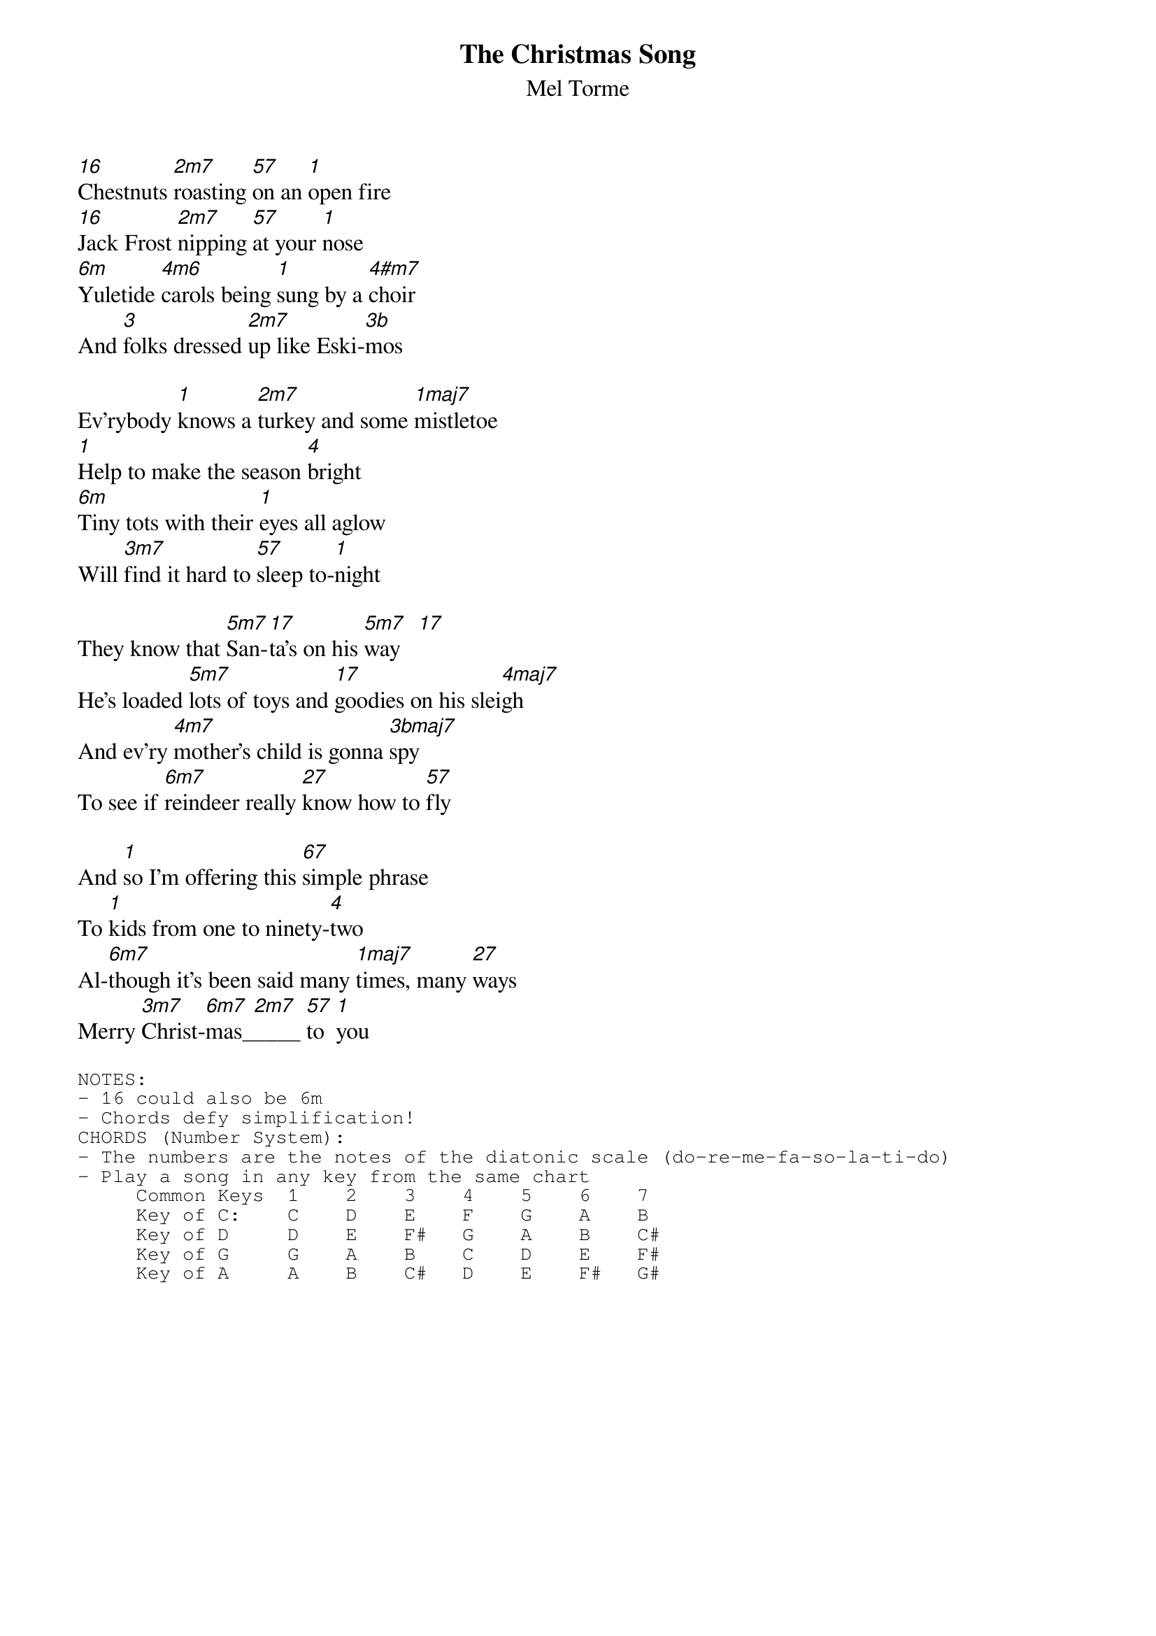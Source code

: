 # From: bmccombs@acs.ucalgary.ca (Barrie McCombs)
{t:The Christmas Song}
{st:Mel Torme}

[16]Chestnuts [2m7]roasting [57]on an [1]open fire
[16]Jack Frost [2m7]nipping [57]at your [1]nose
[6m]Yuletide [4m6]carols being [1]sung by a [4#m7]choir
And [3]folks dressed [2m7]up like Eski-[3b]mos

Ev'rybody [1]knows a [2m7]turkey and some [1maj7]mistletoe
[1]Help to make the season [4]bright
[6m]Tiny tots with their [1]eyes all aglow
Will [3m7]find it hard to [57]sleep to-[1]night

They know that [5m7]San-[17]ta's on his [5m7]way   [17]   
He's loaded [5m7]lots of toys and [17]goodies on his slei[4maj7]gh
And ev'ry [4m7]mother's child is gonna [3bmaj7]spy
To see if [6m7]reindeer really [27]know how to [57]fly

And [1]so I'm offering this [67]simple phrase
To [1]kids from one to ninety-[4]two
Al-[6m7]though it's been said many [1maj7]times, many [27]ways
Merry [3m7]Christ-[6m7]mas_[2m7]____ [57]to  [1]you 

{sot}
NOTES:
- 16 could also be 6m
- Chords defy simplification!
CHORDS (Number System):
- The numbers are the notes of the diatonic scale (do-re-me-fa-so-la-ti-do)
- Play a song in any key from the same chart
     Common Keys  1    2    3    4    5    6    7
     Key of C:    C    D    E    F    G    A    B
     Key of D     D    E    F#   G    A    B    C#
     Key of G     G    A    B    C    D    E    F#
     Key of A     A    B    C#   D    E    F#   G#
{eot}
